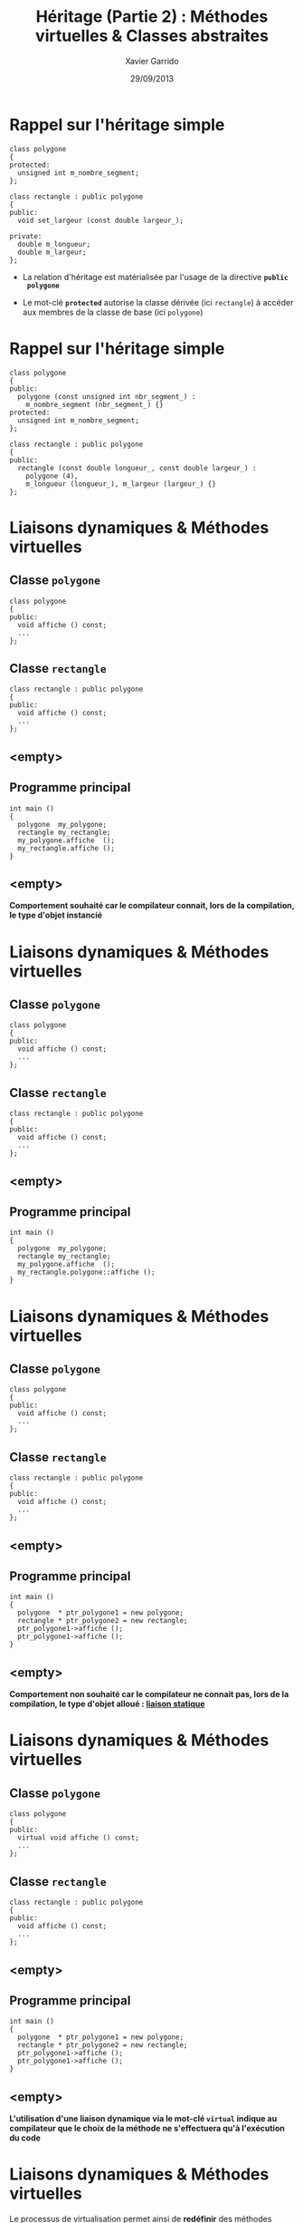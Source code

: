 #+TITLE:  Héritage (Partie 2) : Méthodes virtuelles & Classes abstraites
#+AUTHOR: Xavier Garrido
#+DATE:   29/09/2013
#+OPTIONS: toc:nil ^:{}
#+STARTUP:     beamer
#+LATEX_CLASS: beamer
#+LATEX_CLASS_OPTIONS: [cpp_teaching]
#+LATEX_HEADER:\newcommand{\ttb}[1]{\textcolor{black}{#1}}
#+LATEX_HEADER:\newcommand{\ttg}[1]{\textcolor{green}{#1}}


* Rappel sur l'héritage simple

#+BEGIN_SRC c++
  class polygone
  {
  protected:
    unsigned int m_nombre_segment;
  };

  class rectangle : public polygone
  {
  public:
    void set_largeur (const double largeur_);

  private:
    double m_longueur;
    double m_largeur;
  };
#+END_SRC

- La relation d'héritage est matérialisée par l'usage de la directive *=public
  polygone=*

- Le mot-clé *=protected=* autorise la classe dérivée (ici =rectangle=) à
  accéder aux membres de la classe de base (ici =polygone=)

* Rappel sur l'héritage simple

#+BEGIN_SRC c++
  class polygone
  {
  public:
    polygone (const unsigned int nbr_segment_) :
      m_nombre_segment (nbr_segment_) {}
  protected:
    unsigned int m_nombre_segment;
  };

  class rectangle : public polygone
  {
  public:
    rectangle (const double longueur_, const double largeur_) :
      polygone (4),
      m_longueur (longueur_), m_largeur (largeur_) {}
  };
#+END_SRC
* Liaisons dynamiques & Méthodes virtuelles

** Classe =polygone=
:PROPERTIES:
:BEAMER_COL: 0.5
:END:
#+BEGIN_SRC c++
  class polygone
  {
  public:
    void affiche () const;
    ...
  };
#+END_SRC
** Classe =rectangle=
:PROPERTIES:
:BEAMER_COL: 0.5
:END:
#+BEGIN_SRC c++
  class rectangle : public polygone
  {
  public:
    void affiche () const;
    ...
  };
#+END_SRC

** <empty>
:PROPERTIES:
:BEAMER_ENV: ignoreheading
:END:

** Programme principal
:PROPERTIES:
:BEAMER_COL: 0.5
:END:
#+BEGIN_SRC c++
  int main ()
  {
    polygone  my_polygone;
    rectangle my_rectangle;
    my_polygone.affiche  ();
    my_rectangle.affiche ();
  }
#+END_SRC

** <empty>
:PROPERTIES:
:BEAMER_ENV: ignoreheading
:END:

#+BEGIN_CENTER
*Comportement souhaité car le compilateur connait, lors de la compilation, le
 type d'objet instancié*
#+END_CENTER

* Liaisons dynamiques & Méthodes virtuelles

** Classe =polygone=
:PROPERTIES:
:BEAMER_COL: 0.5
:END:
#+BEGIN_SRC c++
  class polygone
  {
  public:
    void affiche () const;
    ...
  };
#+END_SRC
** Classe =rectangle=
:PROPERTIES:
:BEAMER_COL: 0.5
:END:
#+BEGIN_SRC c++
  class rectangle : public polygone
  {
  public:
    void affiche () const;
    ...
  };
#+END_SRC

** <empty>
:PROPERTIES:
:BEAMER_ENV: ignoreheading
:END:

** Programme principal
:PROPERTIES:
:BEAMER_COL: 0.5
:END:
#+BEGIN_SRC c++
  int main ()
  {
    polygone  my_polygone;
    rectangle my_rectangle;
    my_polygone.affiche  ();
    my_rectangle.polygone::affiche ();
  }
#+END_SRC

* Liaisons dynamiques & Méthodes virtuelles

** Classe =polygone=
:PROPERTIES:
:BEAMER_COL: 0.5
:END:
#+BEGIN_SRC c++
  class polygone
  {
  public:
    void affiche () const;
    ...
  };
#+END_SRC
** Classe =rectangle=
:PROPERTIES:
:BEAMER_COL: 0.5
:END:
#+BEGIN_SRC c++
  class rectangle : public polygone
  {
  public:
    void affiche () const;
    ...
  };
#+END_SRC

** <empty>
:PROPERTIES:
:BEAMER_ENV: ignoreheading
:END:

** Programme principal
:PROPERTIES:
:BEAMER_COL: 0.5
:END:
#+BEGIN_SRC c++
  int main ()
  {
    polygone  * ptr_polygone1 = new polygone;
    rectangle * ptr_polygone2 = new rectangle;
    ptr_polygone1->affiche ();
    ptr_polygone1->affiche ();
  }
#+END_SRC

** <empty>
:PROPERTIES:
:BEAMER_ENV: ignoreheading
:END:

#+BEAMER: \pause
#+BEGIN_CENTER
*Comportement non souhaité car le compilateur ne connait pas, lors de la
 compilation, le type d'objet alloué : _liaison statique_*
#+END_CENTER

* Liaisons dynamiques & Méthodes virtuelles

** Classe =polygone=
:PROPERTIES:
:BEAMER_COL: 0.5
:END:
#+BEGIN_SRC c++
  class polygone
  {
  public:
    virtual void affiche () const;
    ...
  };
#+END_SRC
** Classe =rectangle=
:PROPERTIES:
:BEAMER_COL: 0.5
:END:
#+BEGIN_SRC c++
  class rectangle : public polygone
  {
  public:
    void affiche () const;
    ...
  };
#+END_SRC

** <empty>
:PROPERTIES:
:BEAMER_ENV: ignoreheading
:END:

** Programme principal
:PROPERTIES:
:BEAMER_COL: 0.5
:END:
#+BEGIN_SRC c++
  int main ()
  {
    polygone  * ptr_polygone1 = new polygone;
    rectangle * ptr_polygone2 = new rectangle;
    ptr_polygone1->affiche ();
    ptr_polygone1->affiche ();
  }
#+END_SRC

** <empty>
:PROPERTIES:
:BEAMER_ENV: ignoreheading
:END:

#+BEGIN_CENTER
*L'utilisation d'une liaison dynamique via le mot-clé =virtual= indique au
compilateur que le choix de la méthode ne s'effectuera qu'à l'exécution du code*
#+END_CENTER

* Liaisons dynamiques & Méthodes virtuelles

#+BEGIN_CENTER
Le processus de virtualisation permet ainsi de *redéfinir* des méthodes suivant
la finalité de la classe fille
#+END_CENTER

** Classe =polygone=
:PROPERTIES:
:BEAMER_COL: 0.5
:END:
#+BEGIN_SRC c++
  class polygone
  {
  public:
    virtual void affiche () const;
    ...
  };

  void polygone::affiche () const
  {
    cout << "Nombre de segment = "
         << m_nombre_segment << endl;

  }
#+END_SRC

** Classe =rectangle=
:PROPERTIES:
:BEAMER_COL: 0.65
:END:
#+BEGIN_SRC c++
  class rectangle : public polygone
  {
  public:
    void affiche () const;
    ...
  };

  void rectangle::affiche () const
  {
    polygone::affiche ();
    cout << "Longueur = " << m_longeur << endl;
         << "Largeur  = " << m_largeur << endl;
  }
#+END_SRC

* Classes abstraites

- La notion de liaison dynamique permet de redéfinir une méthode au sein de
  classes filles : on parle de *méthodes virtuelles*

- \Cpp permet la déclaration de *méthodes virtuelles pures* c'est-à-dire des
  méthodes dont *la définition n'est pas donnée*

* Classes abstraites

Exemple du jeu d'échec :
#+BEGIN_SRC latex
  \begin{center}
    \begin{tikzpicture}[
        grow=down,
        linet/.style={very thick,draw=blue!60,
          shorten >=0pt, shorten <=0pt, ->},
        punkt/.style={rectangle, rounded corners, shade, top color=white,
          bottom color=blue!10, draw=blue!60, very
          thick, text centered, text width=6em}
      ]
      \ttfamily\color{blue}
      \path (0,0) node(a) [punkt] {class piece}
      (-3.5,-1.5) node(b) [punkt] {class pion}
      (+0.0,-1.5) node(c) [punkt] {class tour}
      (+3.5,-1.5) node(d) [punkt] {class ...};
      \draw[linet] (a) -- (b);
      \draw[linet] (a) -- (c);
      \draw[linet, dashed] (a) -- (d);
    \end{tikzpicture}
  \end{center}
#+END_SRC

- La classe =piece= est par construction *une classe abstraite* : elle déclare
  des méthodes =affiche ()=, =deplacement ()= mais ne les définit pas

- La définition n'intervient que dans les classes dérivées qui spécialisent les
  méthodes en fonction de leur besoin

* Classes abstraites

#+BEGIN_SRC latex
  \begin{tikzpicture}[
      grow=down,
      linet/.style={very thick,draw=blue!60,
        shorten >=0pt, shorten <=0pt, ->},
      punkt/.style={rectangle, rounded corners, shade, top color=white,
        bottom color=blue!10, draw=blue!60, very
        thick, text centered, align=left}
    ]
    \ttfamily\scriptsize\color{blue}
    \path (0,0) node(a) [punkt] {
      class \ttb{piece}\\
      \{\\
      ~~virtual void \ttb{affiche} () const = 0;\\
      ~~virtual bool \ttb{deplacement} ()~~~= 0;\\
      \};
    }
    (-3.5,-4.5) node(b) [punkt] {
      class \ttb{pion}\\
      \{\\
      ~~void \ttb{pion::affiche} () const\\
      ~~\{\\
      ~~~~\ttb{cout <<} \ttg{"P"} \ttb{<< endl;}\\
      ~~\}\\
      \};
    }
    (+3.5,-4.5) node(c) [punkt] {
      class \ttb{tour}\\
      \{\\
      ~~void \ttb{tour::affiche} () const\\
      ~~\{\\
      ~~~~\ttb{cout <<} \ttg{"T"} \ttb{<< endl;}\\
      ~~\}\\
      \};
    };
    \draw[linet] (a) -- (b);
    \draw[linet] (a) -- (c);
  \end{tikzpicture}
#+END_SRC

* Classes abstraites

#+BEGIN_SRC c++
  #include "pion.h"
  #include "tour.h"
  int main ()
  {
    const size_t nbr_pieces = 2;
    piece * pieces[nbr_pieces];

    pieces[0] = new pion ();
    pieces[1] = new tour ();

    for (size_t i = 0; i < nbr_pieces; ++i)
    {
      pieces[i]->affiche ();
    }
  }
#+END_SRC

#+BEAMER: \pause
#+BEGIN_CENTER
Étant donné le canevas fourni par la déclaration de la classe =piece=, libre à
chacun de développer, de façon indépendante, sa propre implémentation de =piece=
en définissant ces fonctionnalités
#+END_CENTER
